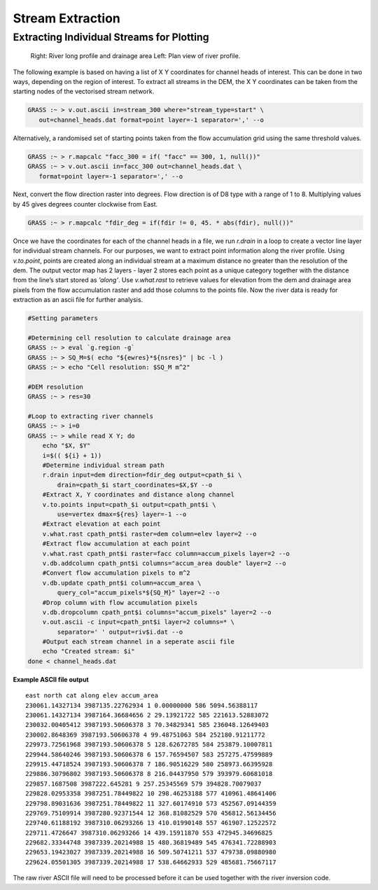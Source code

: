 =================
Stream Extraction
=================

------------------------------------------
Extracting Individual Streams for Plotting
------------------------------------------

.. figure:: images/grass_riv65.png
   :alt: river_profile

   Right: River long profile and drainage area 
   Left: Plan view of river profile.



The following example is based on having a list of X Y coordinates for
channel heads of interest. This can be done in two ways, depending on the 
region of interest. To extract all streams in the DEM, the X Y coordinates can
be taken from the starting nodes of the vectorised stream network.

.. code:: bash

   GRASS :~ > v.out.ascii in=stream_300 where="stream_type=start" \
      out=channel_heads.dat format=point layer=-1 separator=',' --o

Alternatively, a randomised set of starting points taken from the 
flow accumulation grid using the same threshold values.

.. code:: bash

   GRASS :~ > r.mapcalc "facc_300 = if( "facc" == 300, 1, null())"
   GRASS :~ > v.out.ascii in=facc_300 out=channel_heads.dat \
      format=point layer=-1 separator=',' --o

Next, convert the flow direction raster into degrees. Flow direction is of 
D8 type with a range of 1 to 8. Multiplying values by 45 gives degrees counter
clockwise from East. 

.. code:: bash

   GRASS :~ > r.mapcalc "fdir_deg = if(fdir != 0, 45. * abs(fdir), null())"

Once we have the coordinates for each of the channel heads in a file, we
run *r.drain* in a loop to create a vector line layer for individual stream 
channels. For our purposes, we want to extract point information along the 
river profile. Using *v.to.point*, points are created along an individual stream 
at a maximum distance no greater than the resolution of the dem. The output 
vector map has 2 layers - layer 2 stores each point as a unique category 
together with the distance from the line’s start stored as *’along’*. 
Use *v.what.rast* to retrieve values for elevation from the dem and 
drainage area pixels from the flow accumulation raster and add those columns 
to the points file. Now the river data is ready for extraction as an ascii file 
for further analysis.

.. code:: bash

   #Setting parameters

   #Determining cell resolution to calculate drainage area
   GRASS :~ > eval `g.region -g`
   GRASS :~ > SQ_M=$( echo "${ewres}*${nsres}" | bc -l )
   GRASS :~ > echo "Cell resolution: $SQ_M m^2"

   #DEM resolution
   GRASS :~ > res=30

   #Loop to extracting river channels
   GRASS :~ > i=0
   GRASS :~ > while read X Y; do 
       echo "$X, $Y"
       i=$(( ${i} + 1))
       #Determine individual stream path
       r.drain input=dem direction=fdir_deg output=cpath_$i \
           drain=cpath_$i start_coordinates=$X,$Y --o 
       #Extract X, Y coordinates and distance along channel
       v.to.points input=cpath_$i output=cpath_pnt$i \
           use=vertex dmax=${res} layer=-1 --o
       #Extract elevation at each point
       v.what.rast cpath_pnt$i raster=dem column=elev layer=2 --o
       #Extract flow accumulation at each point
       v.what.rast cpath_pnt$i raster=facc column=accum_pixels layer=2 --o
       v.db.addcolumn cpath_pnt$i columns="accum_area double" layer=2 --o
       #Convert flow accumulation pixels to m^2
       v.db.update cpath_pnt$i column=accum_area \
           query_col="accum_pixels*${SQ_M}" layer=2 --o
       #Drop column with flow accumulation pixels
       v.db.dropcolumn cpath_pnt$i columns="accum_pixels" layer=2 --o
       v.out.ascii -c input=cpath_pnt$i layer=2 columns=* \
           separator=' ' output=riv$i.dat --o
       #Output each stream channel in a seperate ascii file
       echo "Created stream: $i"
   done < channel_heads.dat

**Example ASCII file output**

::

   east north cat along elev accum_area
   230061.14327134 3987135.22762934 1 0.00000000 586 5094.56388117
   230061.14327134 3987164.36684656 2 29.13921722 585 221613.52883072
   230032.00405412 3987193.50606378 3 70.34829341 585 236048.12649403
   230002.8648369 3987193.50606378 4 99.48751063 584 252180.91211772
   229973.72561968 3987193.50606378 5 128.62672785 584 253879.10007811
   229944.58640246 3987193.50606378 6 157.76594507 583 257275.47599889
   229915.44718524 3987193.50606378 7 186.90516229 580 258973.66395928
   229886.30796802 3987193.50606378 8 216.04437950 579 393979.60681018
   229857.1687508 3987222.645281 9 257.25345569 579 394828.70079037
   229828.02953358 3987251.78449822 10 298.46253188 577 410961.48641406
   229798.89031636 3987251.78449822 11 327.60174910 573 452567.09144359
   229769.75109914 3987280.92371544 12 368.81082529 570 456812.56134456
   229740.61188192 3987310.06293266 13 410.01990148 557 461907.12522572
   229711.4726647 3987310.06293266 14 439.15911870 553 472945.34696825
   229682.33344748 3987339.20214988 15 480.36819489 545 476341.72288903
   229653.19423027 3987339.20214988 16 509.50741211 537 479738.09880980
   229624.05501305 3987339.20214988 17 538.64662933 529 485681.75667117

The raw river ASCII file will need to be processed before it can be used 
together with the river inversion code.
